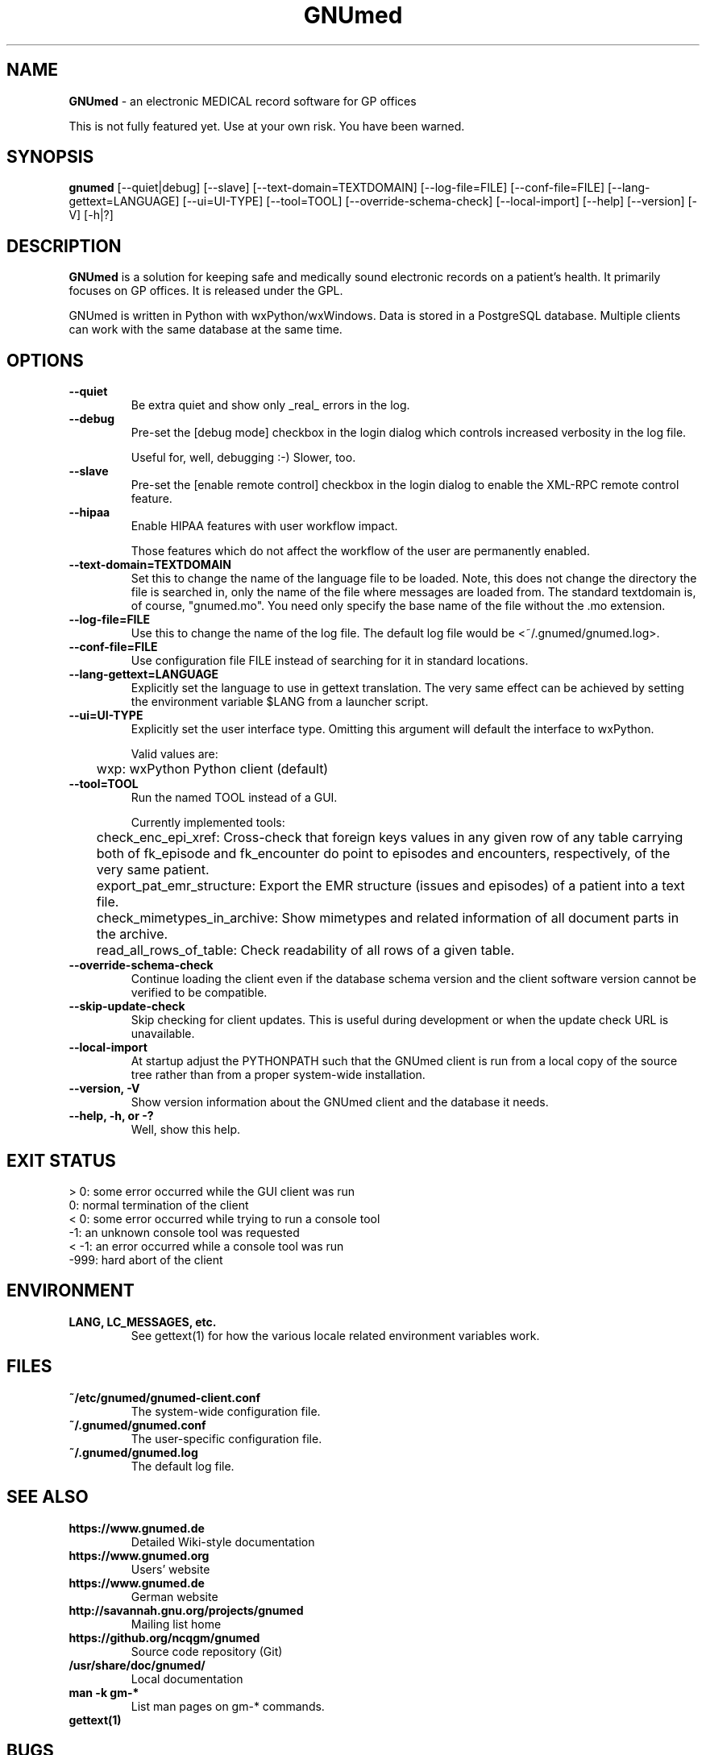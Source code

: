 .\" ========================================================
.\" license: GPL v2 or later
.\" ========================================================

.TH GNUmed 1 "2020 Mar 11th" "Manual for GNUmed"

.SH NAME
.B GNUmed
- an electronic MEDICAL record software for GP offices

This is not fully featured yet. Use at your own risk.
You have been warned.

.SH SYNOPSIS
.B gnumed
.RB [--quiet|debug]
.RB [--slave]
.RB [--text-domain=TEXTDOMAIN]
.RB [--log-file=FILE]
.RB [--conf-file=FILE]
.RB [--lang-gettext=LANGUAGE]
.RB [--ui=UI-TYPE]
.RB [--tool=TOOL]
.RB [--override-schema-check]
.RB [--local-import]
.RB [--help]
.RB [--version]
.RB [-V]
.RB [-h|?]

.SH DESCRIPTION
.B GNUmed
is a solution for keeping safe and medically sound electronic
records on a patient's health. It primarily focuses on GP
offices. It is released under the GPL.

GNUmed is written in Python with wxPython/wxWindows. Data is
stored in a PostgreSQL database. Multiple clients can work
with the same database at the same time.

.SH OPTIONS
.PP
.TP
.B \--quiet
Be extra quiet and show only _real_ errors in the log.
.TP
.B \--debug
Pre-set the [debug mode] checkbox in the login dialog
which controls increased verbosity in the log file.

Useful for, well, debugging :-)  Slower, too.
.TP
.B \--slave
Pre-set the [enable remote control] checkbox in the login
dialog to enable the XML-RPC remote control feature.
.TP
.B \--hipaa
Enable HIPAA features with user workflow impact.

Those features which do not affect the workflow of the user
are permanently enabled.
.TP
.B \--text-domain=TEXTDOMAIN
Set this to change the name of the language file to be loaded.
Note, this does not change the directory the file is searched in,
only the name of the file where messages are loaded from. The
standard textdomain is, of course, "gnumed.mo". You need only
specify the base name of the file without the .mo extension.
.TP
.B \--log-file=FILE
Use this to change the name of the log file. The default
log file would be <~/.gnumed/gnumed.log>.
.TP
.B \--conf-file=FILE
Use configuration file FILE instead of searching for it in
standard locations.
.TP
.B \--lang-gettext=LANGUAGE
Explicitly set the language to use in gettext translation. The very
same effect can be achieved by setting the environment variable $LANG
from a launcher script.
.TP
.B \--ui=UI-TYPE
Explicitly set the user interface type. Omitting this argument will
default the interface to wxPython.

Valid values are:

	wxp: wxPython Python client (default)
.\"
.\"	web: CherryPy web client
.TP
.B \--tool=TOOL
Run the named TOOL instead of a GUI.

Currently implemented tools:

	check_enc_epi_xref: Cross-check that foreign keys values in any given row of any table carrying both of fk_episode and fk_encounter do point to episodes and encounters, respectively, of the very same patient.

	export_pat_emr_structure: Export the EMR structure (issues and episodes) of a patient into a text file.

	check_mimetypes_in_archive: Show mimetypes and related information of all document parts in the archive.

	read_all_rows_of_table: Check readability of all rows of a given table.

.TP
.B \--override-schema-check
Continue loading the client even if the database schema
version and the client software version cannot be verified
to be compatible.
.TP
.B \--skip-update-check
Skip checking for client updates. This is useful during
development or when the update check URL is unavailable.
.TP
.B \--local-import
At startup adjust the PYTHONPATH such that the GNUmed client is
run from a local copy of the source tree rather than from a
proper system-wide installation.
.TP
.B \--version, -V
Show version information about the GNUmed client and the
database it needs.
.TP
.B \--help, -h, or -?
Well, show this help.


.SH EXIT STATUS
.TP
 > 0: some error occurred while the GUI client was run
.TP
   0: normal termination of the client
.TP
 < 0: some error occurred while trying to run a console tool
.TP
  -1: an unknown console tool was requested
.TP
< -1: an error occurred while a console tool was run
.TP
-999: hard abort of the client


.SH ENVIRONMENT
.TP
.B LANG, LC_MESSAGES, etc.
See gettext(1) for how the various locale related environment variables work.


.SH FILES
.PP
.TP
.B ~/etc/gnumed/gnumed-client.conf
The system-wide configuration file.
.TP
.B ~/.gnumed/gnumed.conf
The user-specific configuration file.
.TP
.B ~/.gnumed/gnumed.log
The default log file.



.SH SEE ALSO
.PP
.TP
.B https://www.gnumed.de
Detailed Wiki-style documentation
.TP
.B https://www.gnumed.org
Users' website
.TP
.B https://www.gnumed.de
German website
.TP
.B http://savannah.gnu.org/projects/gnumed
Mailing list home
.TP
.B https://github.org/ncqgm/gnumed
Source code repository (Git)
.TP
.B /usr/share/doc/gnumed/
Local documentation
.TP
.B man -k gm-*
List man pages on gm-* commands.
.TP
.B gettext(1)


.SH BUGS

A lot of functionality is still missing. To make up for
that, there's bugs here and there for you to report :-)

Use at your own risk. You have been warned. Take proper backups !

